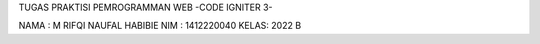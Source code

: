TUGAS PRAKTISI PEMROGRAMMAN WEB
-CODE IGNITER 3-

NAMA : M RIFQI NAUFAL HABIBIE
NIM : 1412220040
KELAS: 2022 B
